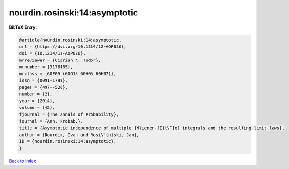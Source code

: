 nourdin.rosinski:14:asymptotic
==============================

.. :cite:t:`nourdin.rosinski:14:asymptotic`

.. bibliography:: ../../All.bib

**BibTeX Entry:**

.. code-block:: bibtex

   @article{nourdin.rosinski:14:asymptotic,
   url = {https://doi.org/10.1214/12-AOP826},
   doi = {10.1214/12-AOP826},
   mrreviewer = {Ciprian A. Tudor},
   mrnumber = {3178465},
   mrclass = {60F05 (60G15 60H05 60H07)},
   issn = {0091-1798},
   pages = {497--526},
   number = {2},
   year = {2014},
   volume = {42},
   fjournal = {The Annals of Probability},
   journal = {Ann. Probab.},
   title = {Asymptotic independence of multiple {W}iener-{I}t\^{o} integrals and the resulting limit laws},
   author = {Nourdin, Ivan and Rosi\'{n}ski, Jan},
   ID = {nourdin.rosinski:14:asymptotic},
   }

`Back to index <../index>`_
